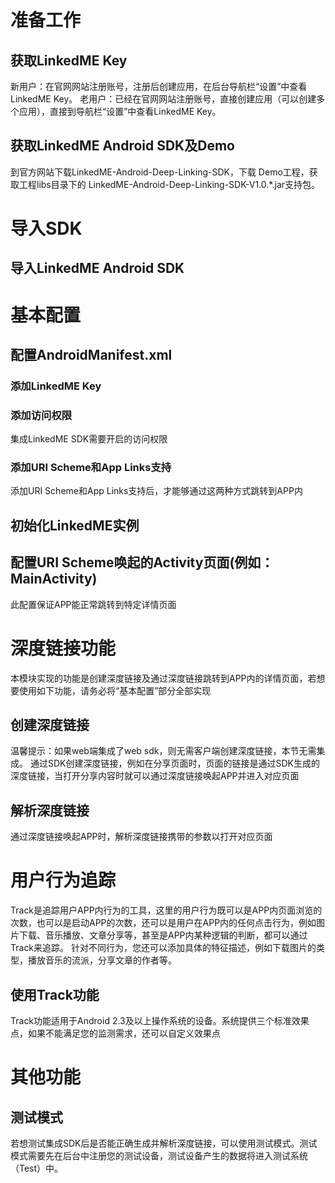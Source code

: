 * 准备工作
** 获取LinkedME Key
新用户：在官网网站注册账号，注册后创建应用，在后台导航栏“设置”中查看LinkedME Key。
老用户：已经在官网网站注册账号，直接创建应用（可以创建多个应用），直接到导航栏“设置”中查看LinkedME Key。
** 获取LinkedME Android SDK及Demo
到官方网站下载LinkedME-Android-Deep-Linking-SDK，下载 Demo工程，获取工程libs目录下的 LinkedME-Android-Deep-Linking-SDK-V1.0.*.jar支持包。
* 导入SDK
** 导入LinkedME Android SDK
* 基本配置
** 配置AndroidManifest.xml
*** 添加LinkedME Key
*** 添加访问权限
集成LinkedME SDK需要开启的访问权限
*** 添加URI Scheme和App Links支持
添加URI Scheme和App Links支持后，才能够通过这两种方式跳转到APP内
** 初始化LinkedME实例
** 配置URI Scheme唤起的Activity页面(例如：MainActivity)
此配置保证APP能正常跳转到特定详情页面
* 深度链接功能
本模块实现的功能是创建深度链接及通过深度链接跳转到APP内的详情页面，若想要使用如下功能，请务必将“基本配置”部分全部实现
** 创建深度链接
温馨提示：如果web端集成了web sdk，则无需客户端创建深度链接，本节无需集成。
通过SDK创建深度链接，例如在分享页面时，页面的链接是通过SDK生成的深度链接，当打开分享内容时就可以通过深度链接唤起APP并进入对应页面
** 解析深度链接
通过深度链接唤起APP时，解析深度链接携带的参数以打开对应页面
* 用户行为追踪
Track是追踪用户APP内行为的工具，这里的用户行为既可以是APP内页面浏览的次数，也可以是启动APP的次数，还可以是用户在APP内的任何点击行为，例如图片下载、音乐播放、文章分享等，甚至是APP内某种逻辑的判断，都可以通过Track来追踪。
针对不同行为，您还可以添加具体的特征描述，例如下载图片的类型，播放音乐的流派，分享文章的作者等。
** 使用Track功能
Track功能适用于Android 2.3及以上操作系统的设备。系统提供三个标准效果点，如果不能满足您的监测需求，还可以自定义效果点
* 其他功能
** 测试模式
若想测试集成SDK后是否能正确生成并解析深度链接，可以使用测试模式。测试模式需要先在后台中注册您的测试设备，测试设备产生的数据将进入测试系统（Test）中。
